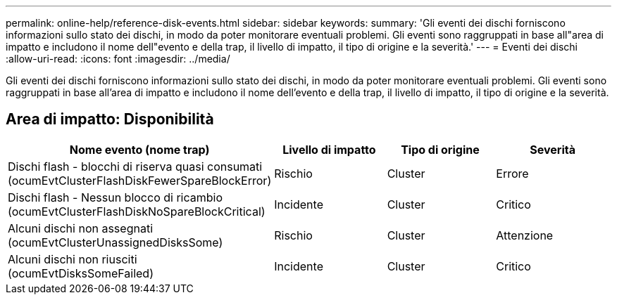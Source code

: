 ---
permalink: online-help/reference-disk-events.html 
sidebar: sidebar 
keywords:  
summary: 'Gli eventi dei dischi forniscono informazioni sullo stato dei dischi, in modo da poter monitorare eventuali problemi. Gli eventi sono raggruppati in base all"area di impatto e includono il nome dell"evento e della trap, il livello di impatto, il tipo di origine e la severità.' 
---
= Eventi dei dischi
:allow-uri-read: 
:icons: font
:imagesdir: ../media/


[role="lead"]
Gli eventi dei dischi forniscono informazioni sullo stato dei dischi, in modo da poter monitorare eventuali problemi. Gli eventi sono raggruppati in base all'area di impatto e includono il nome dell'evento e della trap, il livello di impatto, il tipo di origine e la severità.



== Area di impatto: Disponibilità

[cols="1a,1a,1a,1a"]
|===
| Nome evento (nome trap) | Livello di impatto | Tipo di origine | Severità 


 a| 
Dischi flash - blocchi di riserva quasi consumati (ocumEvtClusterFlashDiskFewerSpareBlockError)
 a| 
Rischio
 a| 
Cluster
 a| 
Errore



 a| 
Dischi flash - Nessun blocco di ricambio (ocumEvtClusterFlashDiskNoSpareBlockCritical)
 a| 
Incidente
 a| 
Cluster
 a| 
Critico



 a| 
Alcuni dischi non assegnati (ocumEvtClusterUnassignedDisksSome)
 a| 
Rischio
 a| 
Cluster
 a| 
Attenzione



 a| 
Alcuni dischi non riusciti (ocumEvtDisksSomeFailed)
 a| 
Incidente
 a| 
Cluster
 a| 
Critico

|===
